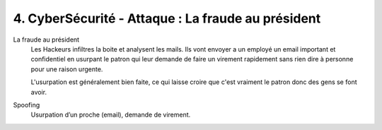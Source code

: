============================================================
4. CyberSécurité - Attaque : La fraude au président
============================================================

La fraude au président
	Les Hackeurs infiltres la boite et analysent les mails. Ils vont
	envoyer a un employé un email important et confidentiel en usurpant
	le patron qui leur demande de faire un virement rapidement sans rien
	dire à personne pour une raison urgente.

	L'usurpation est généralement bien faite, ce qui laisse croire
	que c'est vraiment le patron donc des gens se font avoir.

Spoofing
	Usurpation d’un proche (email), demande de virement.
